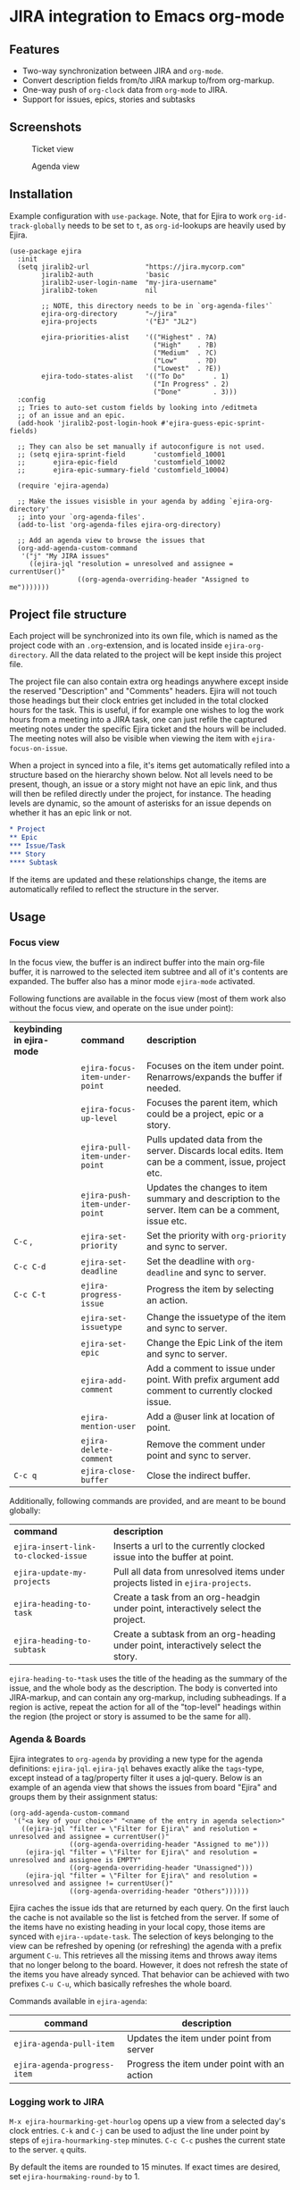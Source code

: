 * JIRA integration to Emacs org-mode
** Features
- Two-way synchronization between JIRA and =org-mode=.
- Convert description fields from/to JIRA markup to/from org-markup.
- One-way push of =org-clock= data from =org-mode= to JIRA.
- Support for issues, epics, stories and subtasks

** Screenshots

#+CAPTION: Ticket view
[[./screenshot.png]]

#+CAPTION: Agenda view
[[./agenda.png]]

** Installation
Example configuration with =use-package=. Note, that for Ejira to work =org-id-track-globally= needs to be set to =t=, as =org-id=-lookups are heavily used by Ejira.
#+BEGIN_SRC elisp
  (use-package ejira
    :init
    (setq jiralib2-url              "https://jira.mycorp.com"
          jiralib2-auth             'basic
          jiralib2-user-login-name  "my-jira-username"
          jiralib2-token            nil

          ;; NOTE, this directory needs to be in `org-agenda-files'`
          ejira-org-directory       "~/jira"
          ejira-projects            '("EJ" "JL2")

          ejira-priorities-alist    '(("Highest" . ?A)
                                      ("High"    . ?B)
                                      ("Medium"  . ?C)
                                      ("Low"     . ?D)
                                      ("Lowest"  . ?E))
          ejira-todo-states-alist   '(("To Do"       . 1)
                                      ("In Progress" . 2)
                                      ("Done"        . 3)))
    :config
    ;; Tries to auto-set custom fields by looking into /editmeta
    ;; of an issue and an epic.
    (add-hook 'jiralib2-post-login-hook #'ejira-guess-epic-sprint-fields)

    ;; They can also be set manually if autoconfigure is not used.
    ;; (setq ejira-sprint-field       'customfield_10001
    ;;       ejira-epic-field         'customfield_10002
    ;;       ejira-epic-summary-field 'customfield_10004)

    (require 'ejira-agenda)

    ;; Make the issues visisble in your agenda by adding `ejira-org-directory'
    ;; into your `org-agenda-files'.
    (add-to-list 'org-agenda-files ejira-org-directory)

    ;; Add an agenda view to browse the issues that
    (org-add-agenda-custom-command
     '("j" "My JIRA issues"
       ((ejira-jql "resolution = unresolved and assignee = currentUser()"
                   ((org-agenda-overriding-header "Assigned to me")))))))
#+END_SRC

** Project file structure
Each project will be synchronized into its own file, which is named as the project code with an =.org=-extension, and is located inside =ejira-org-directory=. All the data related to the project will be kept inside this project file.

The project file can also contain extra org headings anywhere except inside the reserved "Description" and "Comments" headers. Ejira will not touch those headings but their clock entries get included in the total clocked hours for the task. This is useful, if for example one wishes to log the work hours from a meeting into a JIRA task, one can just refile the captured meeting notes under the specific Ejira ticket and the hours will be included. The meeting notes will also be visible when viewing the item with =ejira-focus-on-issue=.

When a project in synced into a file, it's items get automatically refiled into a structure based on the hierarchy shown below. Not all levels need to be present, though, an issue or a story might not have an epic link, and thus will then be refiled directly under the project, for instance. The heading levels are dynamic, so the amount of asterisks for an issue depends on whether it has an epic link or not.

#+BEGIN_SRC org
  ,* Project
  ,** Epic
  ,*** Issue/Task
  ,*** Story
  ,**** Subtask
#+END_SRC

If the items are updated and these relationships change, the items are automatically refiled to reflect the structure in the server.

** Usage
*** Focus view
In the focus view, the buffer is an indirect buffer into the main org-file buffer, it is narrowed to the selected item subtree and all of it's contents are expanded. The buffer also has a minor mode =ejira-mode= activated.

Following functions are available in the focus view (most of them work also without the focus view, and operate on the isue under point):

| *keybinding in ejira-mode* | *command*                      | *description*                                                                                        |
|                            | =ejira-focus-item-under-point= | Focuses on the item under point. Renarrows/expands the buffer if needed.                             |
|                            | =ejira-focus-up-level=         | Focuses the parent item, which could be a project, epic or a story.                                  |
|                            | =ejira-pull-item-under-point=  | Pulls updated data from the server. Discards local edits. Item can be a comment, issue, project etc. |
|                            | =ejira-push-item-under-point=  | Updates the changes to item summary and description to the server. Item can be a comment, issue etc. |
| =C-c= ,                    | =ejira-set-priority=           | Set the priority with =org-priority= and sync to server.                                             |
| =C-c C-d=                  | =ejira-set-deadline=           | Set the deadline with =org-deadline= and sync to server.                                             |
| =C-c C-t=                  | =ejira-progress-issue=         | Progress the item by selecting an action.                                                            |
|                            | =ejira-set-issuetype=          | Change the issuetype of the item and sync to server.                                                 |
|                            | =ejira-set-epic=               | Change the Epic Link of the item and sync to server.                                                 |
|                            | =ejira-add-comment=            | Add a comment to issue under point. With prefix argument add comment to currently clocked issue.     |
|                            | =ejira-mention-user=           | Add a @user link at location of point.                                                               |
|                            | =ejira-delete-comment=         | Remove the comment under point and sync to server.                                                   |
| =C-c q=                    | =ejira-close-buffer=           | Close the indirect buffer.                                                                           |

Additionally, following commands are provided, and are meant to be bound globally:

| *command*                            | *description*                                                                     |
| =ejira-insert-link-to-clocked-issue= | Inserts a url to the currently clocked issue into the buffer at point.            |
| =ejira-update-my-projects=           | Pull all data from unresolved items under projects listed in =ejira-projects=.    |
| =ejira-heading-to-task=              | Create a task from an org-headgin under point, interactively select the project.  |
| =ejira-heading-to-subtask=           | Create a subtask from an org-heading under point, interactively select the story. |

=ejira-heading-to-*task= uses the title of the heading as the summary of the issue, and the whole body as the description. The body is converted into JIRA-markup, and can contain any org-markup, including subheadings. If a region is active, repeat the action for all of the "top-level" headings within the region (the project or story is assumed to be the same for all).

*** Agenda & Boards
Ejira integrates to =org-agenda= by providing a new type for the agenda definitions: =ejira-jql=. =ejira-jql= behaves exactly alike the =tags=-type, except instead of a tag/property filter it uses a jql-query. Below is an example of an agenda view that shows the issues from board "Ejira" and groups them by their assignment status:

#+BEGIN_SRC elisp
  (org-add-agenda-custom-command
   '("<a key of your choice>" "<name of the entry in agenda selection>"
     ((ejira-jql "filter = \"Filter for Ejira\" and resolution = unresolved and assignee = currentUser()"
                 ((org-agenda-overriding-header "Assigned to me")))
      (ejira-jql "filter = \"Filter for Ejira\" and resolution = unresolved and assignee is EMPTY"
                 ((org-agenda-overriding-header "Unassigned")))
      (ejira-jql "filter = \"Filter for Ejira\" and resolution = unresolved and assignee != currentUser()"
                 ((org-agenda-overriding-header "Others"))))))
#+END_SRC

Ejira caches the issue ids that are returned by each query. On the first lauch the cache is not available so the list is fetched from the server. If some of the items have no existing heading in your local copy, those items are synced with =ejira--update-task=. The selection of keys belonging to the view can be refreshed by opening (or refreshing) the agenda with a prefix argument =C-u=. This retrieves all the missing items and throws away items that no longer belong to the board. However, it does not refresh the state of the items you have already synced. That behavior can be achieved with two prefixes =C-u C-u=, which basically refreshes the whole board.

Commands available in =ejira-agenda=:

| *command*                    | *description*                                |
|------------------------------+----------------------------------------------|
| =ejira-agenda-pull-item=     | Updates the item under point from server     |
| =ejira-agenda-progress-item= | Progress the item under point with an action |

*** Logging work to JIRA
=M-x ejira-hourmarking-get-hourlog= opens up a view from a selected day's clock entries. =C-k= and =C-j= can be used to adjust the line under point by steps of =ejira-hourmarking-step= minutes. =C-c C-c= pushes the current state to the server. =q= quits.

By default the items are rounded to 15 minutes. If exact times are desired, set =ejira-hourmaking-round-by= to 1.

Syncing worklogs from JIRA to org is not currently implemented, as I personally don't have a use case for it.
*** Syncing only your tickets

By default =ejira= synchronizes all tickets across a project. If you want to
restrict synchronization to only your tickets (assigned or reported), use the
following override:

#+begin_example emacs-lisp
(setq ejira-update-jql-unresolved-fn #'ejira-jql-my-unresolved-project-tickets)
#+end_example

*** Syncing tickets using custom JQL

=ejira-update-jql-unresolved-fn= can be set to any function that accepts a
string representing the project ID, and returns a JQL statement as a string.
